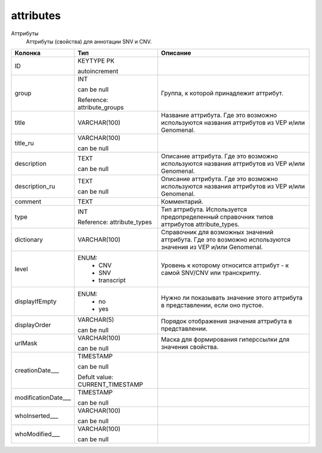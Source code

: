 attributes
==========

Аттрибуты
  Аттрибуты (свойства) для аннотации SNV и CNV.

.. list-table::
   :header-rows: 1

   * - Колонка
     - Тип
     - Описание

   * - ID
     - KEYTYPE PK

       autoincrement
     - 

   * - group
     - INT

       can be null

       Reference: attribute_groups
     - Группа, к которой принадлежит аттрибут.

   * - title
     - VARCHAR(100)
     - Название аттрибута. Где это возможно используются названия аттрибутов из VEP и/или Genomenal.

   * - title_ru
     - VARCHAR(100)

       can be null
     - 

   * - description
     - TEXT

       can be null
     - Описание аттрибута. Где это возможно используются названия аттрибутов из VEP и/или Genomenal.

   * - description_ru
     - TEXT

       can be null
     - Описание аттрибута. Где это возможно используются названия аттрибутов из VEP и/или Genomenal.

   * - comment
     - TEXT
     - Комментарий.

   * - type
     - INT

       Reference: attribute_types
     - Тип аттрибута. Используется предопределенный справочник типов аттрибутов attribute_types.

   * - dictionary
     - VARCHAR(100)
     - Справочник для возможных значений аттрибута. Где это возможно используются значения из VEP и/или Genomenal.

   * - level
     - ENUM: 
        * CNV
        * SNV
        * transcript
     - Уровень к которому относится аттрибут - к самой SNV/CNV или транскрипту.

   * - displayIfEmpty
     - ENUM: 
        * no
        * yes
     - Нужно ли показывать значение этого аттрибута в представлении, если оно пустое.

   * - displayOrder
     - VARCHAR(5)

       can be null
     - Порядок отображения значения аттрибута в представлении.

   * - urlMask
     - VARCHAR(100)

       can be null
     - Маска для формирования гиперссылки для значения свойства.

   * - creationDate___
     - TIMESTAMP

       can be null

       Defult value: CURRENT_TIMESTAMP
     - 

   * - modificationDate___
     - TIMESTAMP

       can be null
     - 

   * - whoInserted___
     - VARCHAR(100)

       can be null
     - 

   * - whoModified___
     - VARCHAR(100)

       can be null
     - 

